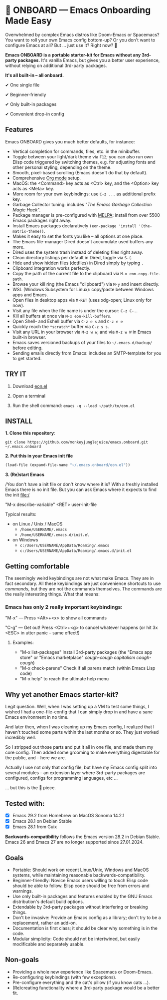 * 🚀 ONBOARD --- Emacs Onboarding Made Easy

Overwhelmed by complex Emacs distros like Doom-Emacs or Spacemacs? You want to roll your own Emacs config bottom-up? Or you don't want to configure Emacs at all? But ... just use it? Right now? 🤯

[[file:misc/emacs-onboard.jpg]]

*Emacs ONBOARD is a portable starter-kit for Emacs without any 3rd-party packages.* It's vanilla Emacs, but gives you a better user experience, without relying on additional 3rd-party packages.

*It's all built-in -- all onboard.*

✔ One single file

✔ Beginner-friendly

✔ Only built-in packages

✔ Convenient drop-in config

** Features

Emacs ONBOARD gives you much better defaults, for instance:

- Vertical completion for commands, files, etc. in the minibuffer.
- Toggle between your light/dark theme via =F12=; you can also run own Elisp code triggered by switching themes, e.g. for adjusting fonts and other personal styling, depending on the theme.
- Smooth, pixel-based scrolling (Emacs doesn't do that by default).
- Comprehensive [[https://orgmode.org][Org mode]] setup.
- MacOS: the <Command> key acts as <Ctrl> key, and the <Option> key acts as <Meta> key.
- More room for your own keybindings: use =C-z ...= as additional prefix key.
- Garbage Collector tuning: includes "[[The Emacs Garbage Collection Magic Hack][The Emacs Garbage Collection Magic Hack]]".
- Package manager is pre-configured with [[https://melpa.org/#/][MELPA]]: install from over 5500 Emacs packages right away.
- Install Emacs packages declaratively =(eon-package 'install '(the-matrix-theme))=.
- Makes it easy to set the fonts you like -- all options at one place.
- The Emacs file-manager Dired doesn't accumulate used buffers any more.
- Dired uses the system trash instead of deleting files right away.
- Clean directory listings per default in Dired, toggle via =S-(=.
- Hide and show hidden files (dotfiles) in Dired simply by typing =.=
- Clipboard integration works perfectly.
- Copy the path of the current file to the clipboard via =M-x eon-copy-file-path=.
- Browse your kill ring (the Emacs "clipboard") via =M-y= and insert directly.
- WSL (Windows Subsystem for Linux): copy/paste between Windows apps and Emacs.
- Open files in desktop apps via =M-RET= (uses xdg-open; Linux only for now).
- Visit any file when the file name is under the cursor: =C-z C-.=.
- Kill all buffers at once via =M-x eon-kill-buffers=.
- Open Shell- and Eshell buffer via =C-z e s= and =C-z e e=
- Quickly reach the =*scratch*= buffer via =C-z s s=.
- Visit any URL in your browser via =M-z w w=, and via =M-z w W= in Emacs built-in browser.
- Emacs saves versioned backups of your files to =~/.emacs.d/backup/= before editing.
- Sending emails directly from Emacs: includes an SMTP-template for you to get started.

** TRY IT

1. Download [[https://github.com/monkeyjunglejuice/emacs.onboard/releases/latest/download/eon.el][eon.el]]

2. Open a terminal

3. Run the shell command: ~emacs -q --load ~/path/to/eon.el~

** INSTALL

*1. Clone this repository*:
#+begin_src shell
git clone https://github.com/monkeyjunglejuice/emacs.onboard.git ~/.emacs.onboard
#+end_src

*2. Put this in your Emacs init file*
#+begin_src emacs-lisp
  (load-file (expand-file-name "~/.emacs.onboard/eon.el"))
#+end_src

*3. (Re)start Emacs*

/You don't have a init file or don't know where it is? With a freshly installed Emacs there is no init file. But you can ask Emacs where it expects to find the init file:/

"M-x describe-variable" <RET> user-init-file

Typical results:

- on Linux / Unix / MacOS
  - =/home/USERNAME/.emacs=
  - =/home/USERNAME/.emacs.d/init.el=
- on Windows
  - =c:/Users/USERNAME/AppData/Roaming/.emacs=
  - =c:/Users/USERNAME/AppData/Roaming/.emacs.d/init.el=

** Getting comfortable

The seemingly weird keybindings are not what make Emacs. They are in fact secondary. All these keybindings are just convenience shortcuts to use /commands/, but they are not the commands themselves. The commands are the really interesting things. What that means:

*** Emacs has only 2 really important keybindings:

"M-x" — Press <Alt>+<x> to show all commands

"C-g" — Get out! Press <Ctrl>+<g> to cancel whatever happens (or hit 3x <ESC> in utter panic – same effect!)

**** Examples:

- "M-x list-packages" Install 3rd-party packages (the "Emacs app store" or "Emacs marketplace" /cough-cough capitalism cough-cough/)
- "M-x check-parens" Check if all parens match (within Emacs Lisp code)
- "M-x help" to reach the ultimate help menu

** Why yet another Emacs starter-kit?

Legit question. Well, when I was setting up a VM to test some things, I wished I had a one-file-config that I can simply drop in and have a sane Emacs environment in no time.

And later then, when I was cleaning up my Emacs config, I realized that I haven't touched some parts within the last months or so. They just worked incredibly well.

So I stripped out those parts and put it all in one file, and made them my core config. Then added some grooming to make everything digestable for the public, and -- here we are.

Actually I use not only that config file, but have my Emacs config split into several modules -- an extension layer where 3rd-party packages are configured, configs for programming languages, etc …

… but this is the 💝 piece.

** Tested with:

- [X] Emacs 29.2 from Homebrew on MacOS Sonoma 14.2.1
- [X] Emacs 28.1 on Debian Stable
- [X] Emacs 28.1 from Guix

*Backwards-compatibility* follows the Emacs version 28.2 in Debian Stable.
Emacs 26 and Emacs 27 are no longer supported since 27.01.2024.

** Goals

- Portable: Should work on recent Linux/Unix, Windows and MacOS systems, while maintaining reasonable backwards-compatibility.
- Beginner-friendly: Novice Emacs users willing to touch Elisp code should be able to follow. Elisp code should be free from errors and warnings.
- Use only built-in packages and features enabled by the GNU Emacs distribution's default build options.
- Extendable by 3rd-party packages without interfering or breaking things.
- Don't be invasive: Provide an Emacs config as a library; don't try to be a replacement, rather an add-on.
- Documentation is first class; it should be clear why something is in the code.
- Modular simplicity: Code should not be intertwined, but easily modificable and separately usable.

** Non-goals

- Providing a whole new experience like Spacemacs or Doom-Emacs.
- Re-configuring keybindings (with few exceptions).
- Pre-configure everything and the cat's pillow (if you know cats ...).
- (Re)creating functionality where a 3rd-party package would be a better fit.
